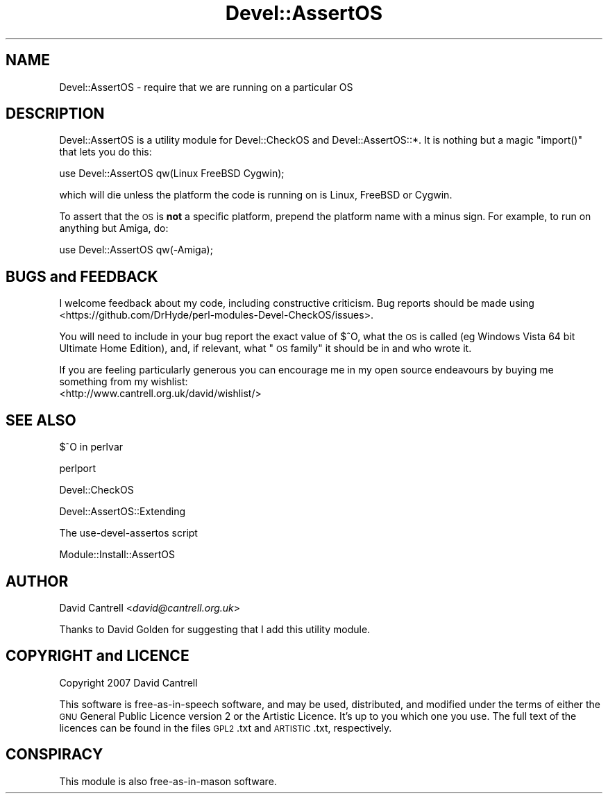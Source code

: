 .\" Automatically generated by Pod::Man 4.09 (Pod::Simple 3.35)
.\"
.\" Standard preamble:
.\" ========================================================================
.de Sp \" Vertical space (when we can't use .PP)
.if t .sp .5v
.if n .sp
..
.de Vb \" Begin verbatim text
.ft CW
.nf
.ne \\$1
..
.de Ve \" End verbatim text
.ft R
.fi
..
.\" Set up some character translations and predefined strings.  \*(-- will
.\" give an unbreakable dash, \*(PI will give pi, \*(L" will give a left
.\" double quote, and \*(R" will give a right double quote.  \*(C+ will
.\" give a nicer C++.  Capital omega is used to do unbreakable dashes and
.\" therefore won't be available.  \*(C` and \*(C' expand to `' in nroff,
.\" nothing in troff, for use with C<>.
.tr \(*W-
.ds C+ C\v'-.1v'\h'-1p'\s-2+\h'-1p'+\s0\v'.1v'\h'-1p'
.ie n \{\
.    ds -- \(*W-
.    ds PI pi
.    if (\n(.H=4u)&(1m=24u) .ds -- \(*W\h'-12u'\(*W\h'-12u'-\" diablo 10 pitch
.    if (\n(.H=4u)&(1m=20u) .ds -- \(*W\h'-12u'\(*W\h'-8u'-\"  diablo 12 pitch
.    ds L" ""
.    ds R" ""
.    ds C` ""
.    ds C' ""
'br\}
.el\{\
.    ds -- \|\(em\|
.    ds PI \(*p
.    ds L" ``
.    ds R" ''
.    ds C`
.    ds C'
'br\}
.\"
.\" Escape single quotes in literal strings from groff's Unicode transform.
.ie \n(.g .ds Aq \(aq
.el       .ds Aq '
.\"
.\" If the F register is >0, we'll generate index entries on stderr for
.\" titles (.TH), headers (.SH), subsections (.SS), items (.Ip), and index
.\" entries marked with X<> in POD.  Of course, you'll have to process the
.\" output yourself in some meaningful fashion.
.\"
.\" Avoid warning from groff about undefined register 'F'.
.de IX
..
.if !\nF .nr F 0
.if \nF>0 \{\
.    de IX
.    tm Index:\\$1\t\\n%\t"\\$2"
..
.    if !\nF==2 \{\
.        nr % 0
.        nr F 2
.    \}
.\}
.\" ========================================================================
.\"
.IX Title "Devel::AssertOS 3pm"
.TH Devel::AssertOS 3pm "2016-11-16" "perl v5.26.1" "User Contributed Perl Documentation"
.\" For nroff, turn off justification.  Always turn off hyphenation; it makes
.\" way too many mistakes in technical documents.
.if n .ad l
.nh
.SH "NAME"
Devel::AssertOS \- require that we are running on a particular OS
.SH "DESCRIPTION"
.IX Header "DESCRIPTION"
Devel::AssertOS is a utility module for Devel::CheckOS and
Devel::AssertOS::*.  It is nothing but a magic \f(CW\*(C`import()\*(C'\fR that lets you
do this:
.PP
.Vb 1
\&    use Devel::AssertOS qw(Linux FreeBSD Cygwin);
.Ve
.PP
which will die unless the platform the code is running on is Linux, FreeBSD
or Cygwin.
.PP
To assert that the \s-1OS\s0 is \fBnot\fR a specific platform, prepend the platform name
with a minus sign. For example, to run on anything but Amiga, do:
.PP
.Vb 1
\&    use Devel::AssertOS qw(\-Amiga);
.Ve
.SH "BUGS and FEEDBACK"
.IX Header "BUGS and FEEDBACK"
I welcome feedback about my code, including constructive criticism.
Bug reports should be made using <https://github.com/DrHyde/perl\-modules\-Devel\-CheckOS/issues>.
.PP
You will need to include in your bug report the exact value of $^O, what
the \s-1OS\s0 is called (eg Windows Vista 64 bit Ultimate Home Edition), and,
if relevant, what \*(L"\s-1OS\s0 family\*(R" it should be in and who wrote it.
.PP
If you are feeling particularly generous you can encourage me in my
open source endeavours by buying me something from my wishlist:
  <http://www.cantrell.org.uk/david/wishlist/>
.SH "SEE ALSO"
.IX Header "SEE ALSO"
$^O in perlvar
.PP
perlport
.PP
Devel::CheckOS
.PP
Devel::AssertOS::Extending
.PP
The use-devel-assertos script
.PP
Module::Install::AssertOS
.SH "AUTHOR"
.IX Header "AUTHOR"
David Cantrell <\fIdavid@cantrell.org.uk\fR>
.PP
Thanks to David Golden for suggesting that I add this utility module.
.SH "COPYRIGHT and LICENCE"
.IX Header "COPYRIGHT and LICENCE"
Copyright 2007 David Cantrell
.PP
This software is free-as-in-speech software, and may be used, distributed, and modified under the terms of either the \s-1GNU\s0 General Public Licence version 2 or the Artistic Licence. It's up to you which one you use. The full text of the licences can be found in the files \s-1GPL2\s0.txt and \s-1ARTISTIC\s0.txt, respectively.
.SH "CONSPIRACY"
.IX Header "CONSPIRACY"
This module is also free-as-in-mason software.
